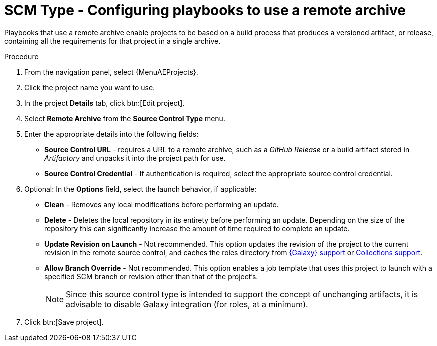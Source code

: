 [id="proc-scm-remote-archive"]

= SCM Type - Configuring playbooks to use a remote archive

Playbooks that use a remote archive enable projects to be based on a build process that produces a versioned artifact, or release,
containing all the requirements for that project in a single archive.

.Procedure
. From the navigation panel, select {MenuAEProjects}.
. Click the project name you want to use.
. In the project *Details* tab, click btn:[Edit project].
. Select *Remote Archive* from the *Source Control Type* menu.
. Enter the appropriate details into the following fields:

* *Source Control URL* - requires a URL to a remote archive, such as a _GitHub Release_ or a build artifact stored in _Artifactory_ and unpacks it into
the project path for use.
* *Source Control Credential* - If authentication is required, select the appropriate source control credential.
. Optional: In the *Options* field, select the launch behavior, if applicable:

* *Clean* - Removes any local modifications before performing an update.
* *Delete* - Deletes the local repository in its entirety before performing an update. 
Depending on the size of the repository this can significantly increase the amount of time required to complete an
update.
* *Update Revision on Launch* - Not recommended. This option updates the revision of the project to the current revision in the remote source control, and caches the roles directory from xref:ref-projects-galaxy-support[{Galaxy} support] or xref:ref-projects-collections-support[Collections support].
* *Allow Branch Override* - Not recommended. This option enables a job template that uses this project to launch with a specified SCM branch or revision other than that of the project's.
+
//image:projects-create-scm-rm-archive.png[Remote archived project]
+
[NOTE]
====
Since this source control type is intended to support the concept of unchanging artifacts, it is advisable to disable Galaxy integration (for roles, at a minimum).
====

. Click btn:[Save project].